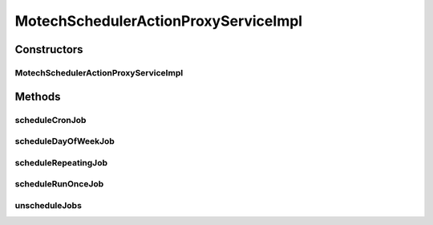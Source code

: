 .. java:import:: org.joda.time DateTime

.. java:import:: org.motechproject.commons.date.model DayOfWeek

.. java:import:: org.motechproject.commons.date.model Time

.. java:import:: org.motechproject.event MotechEvent

.. java:import:: org.motechproject.scheduler MotechSchedulerActionProxyService

.. java:import:: org.motechproject.scheduler MotechSchedulerService

.. java:import:: org.motechproject.scheduler.domain CronSchedulableJob

.. java:import:: org.motechproject.scheduler.domain DayOfWeekSchedulableJob

.. java:import:: org.motechproject.scheduler.domain RepeatingSchedulableJob

.. java:import:: org.motechproject.scheduler.domain RunOnceSchedulableJob

.. java:import:: org.springframework.beans.factory.annotation Autowired

.. java:import:: org.springframework.stereotype Service

.. java:import:: java.util ArrayList

.. java:import:: java.util HashMap

.. java:import:: java.util List

.. java:import:: java.util Map

MotechSchedulerActionProxyServiceImpl
=====================================

.. java:package:: org.motechproject.scheduler.impl
   :noindex:

.. java:type:: @Service public class MotechSchedulerActionProxyServiceImpl implements MotechSchedulerActionProxyService

Constructors
------------
MotechSchedulerActionProxyServiceImpl
^^^^^^^^^^^^^^^^^^^^^^^^^^^^^^^^^^^^^

.. java:constructor:: @Autowired public MotechSchedulerActionProxyServiceImpl(MotechSchedulerService schedulerService)
   :outertype: MotechSchedulerActionProxyServiceImpl

Methods
-------
scheduleCronJob
^^^^^^^^^^^^^^^

.. java:method:: @Override public void scheduleCronJob(String subject, Map<Object, Object> parameters, String cronExpression, DateTime startTime, DateTime endTime, Boolean ignorePastFiresAtStart)
   :outertype: MotechSchedulerActionProxyServiceImpl

scheduleDayOfWeekJob
^^^^^^^^^^^^^^^^^^^^

.. java:method:: @Override public void scheduleDayOfWeekJob(String subject, Map<Object, Object> parameters, DateTime start, DateTime end, List<Object> days, DateTime time, Boolean ignorePastFiresAtStart)
   :outertype: MotechSchedulerActionProxyServiceImpl

scheduleRepeatingJob
^^^^^^^^^^^^^^^^^^^^

.. java:method:: @Override public void scheduleRepeatingJob(String subject, Map<Object, Object> parameters, DateTime startTime, DateTime endTime, Integer repeatCount, Long repeatIntervalInMilliSeconds, Boolean ignorePastFiresAtStart, Boolean useOriginalFireTimeAfterMisfire)
   :outertype: MotechSchedulerActionProxyServiceImpl

scheduleRunOnceJob
^^^^^^^^^^^^^^^^^^

.. java:method:: @Override public void scheduleRunOnceJob(String subject, Map<Object, Object> parameters, DateTime startDate)
   :outertype: MotechSchedulerActionProxyServiceImpl

unscheduleJobs
^^^^^^^^^^^^^^

.. java:method:: @Override public void unscheduleJobs(String subject)
   :outertype: MotechSchedulerActionProxyServiceImpl

